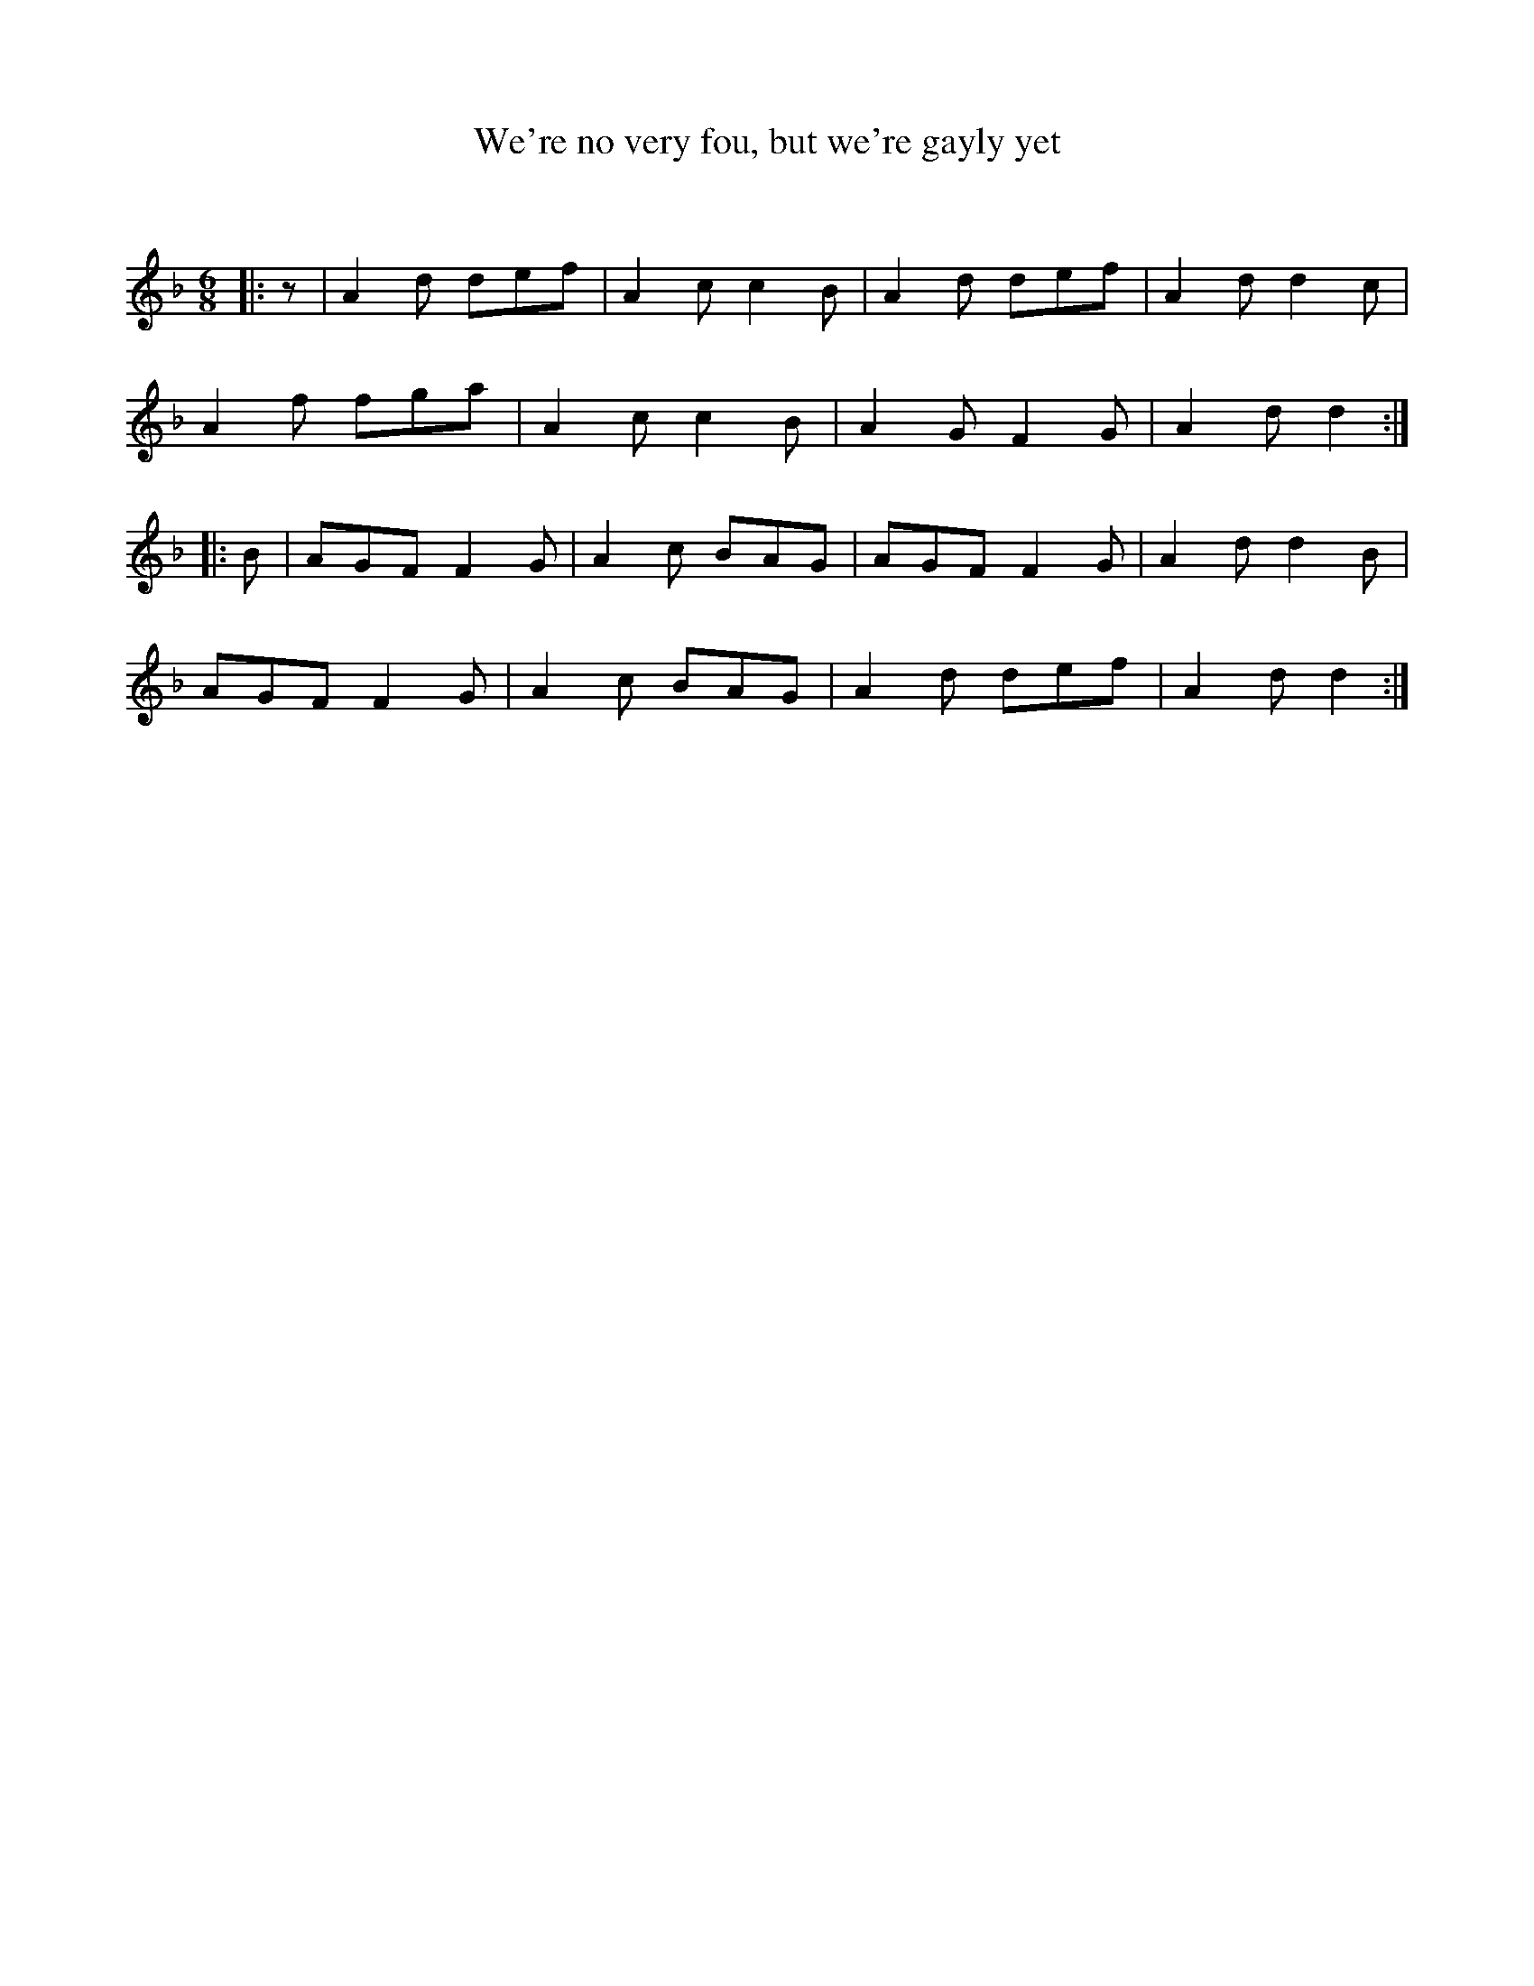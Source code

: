 X:1
T: We're no very fou, but we're gayly yet
C:
R:Jig
Q:180
K:Dm
M:6/8
L:1/16
|:z2|A4d2 d2e2f2|A4c2 c4B2|A4d2 d2e2f2|A4d2 d4c2|
A4f2 f2g2a2|A4c2 c4B2|A4G2 F4G2|A4d2 d4:|
|:B2|A2G2F2 F4G2|A4c2 B2A2G2|A2G2F2 F4G2|A4d2 d4B2|
A2G2F2 F4G2|A4c2 B2A2G2|A4d2 d2e2f2|A4d2 d4:|
